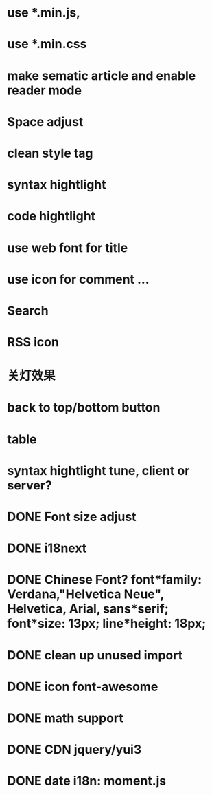 * use *.min.js, 
* use *.min.css
* make sematic article and enable reader mode
* Space adjust
* clean style tag
* syntax hightlight
* code hightlight
* use web font for title  
* use icon for comment ...
* Search
* RSS icon  
* 关灯效果  
* back to top/bottom button
* table  
* syntax hightlight tune, client or server?  
* DONE Font size adjust  
* DONE i18next
* DONE Chinese Font? font*family: Verdana,"Helvetica Neue", Helvetica, Arial, sans*serif;  font*size: 13px; line*height: 18px;
* DONE clean up unused import
* DONE icon font-awesome  
* DONE math support
* DONE CDN jquery/yui3
* DONE date i18n: moment.js
